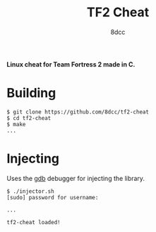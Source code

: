 #+title: TF2 Cheat
#+options: toc:nil
#+startup: showeverything
#+author: 8dcc

*Linux cheat for Team Fortress 2 made in C.*

#+TOC: headlines 2

* Building

#+begin_src console
$ git clone https://github.com/8dcc/tf2-cheat
$ cd tf2-cheat
$ make
...
#+end_src

* Injecting
Uses the [[https://www.gnu.org/savannah-checkouts/gnu/gdb/index.html][gdb]] debugger for injecting the library.

#+begin_src console
$ ./injector.sh
[sudo] password for username:

...

tf2-cheat loaded!
#+end_src
